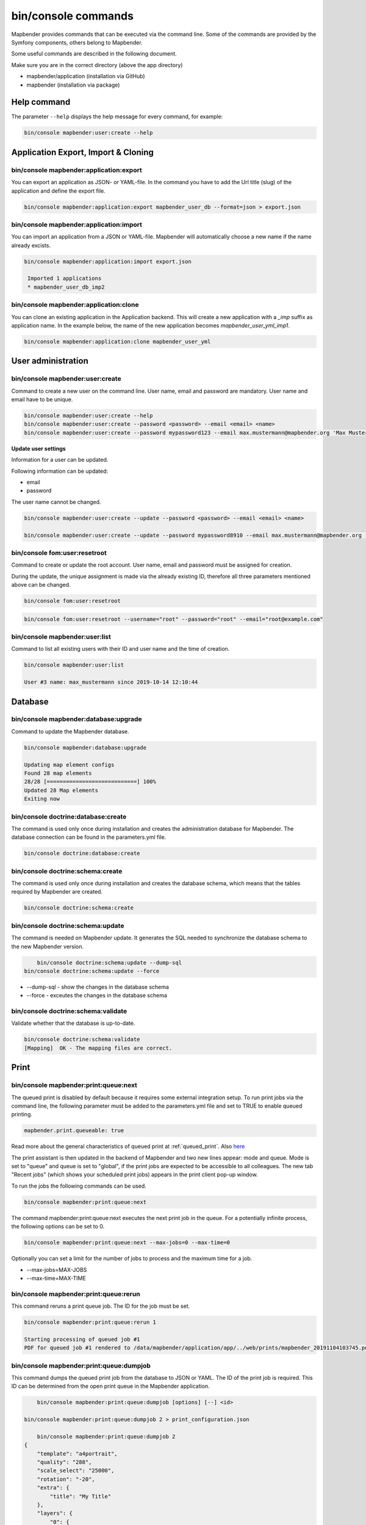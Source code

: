 .. _commands:

bin/console commands
====================

Mapbender provides commands that can be executed via the command line. Some of the commands are provided by the Symfony components, others belong to Mapbender. 

Some useful commands are described in the following document.

Make sure you are in the correct directory (above the app directory)

* mapbender/application (installation via GitHub)

* mapbender (installation via package)

.. _app_command_help:
   
Help command
------------

The parameter ``--help`` displays the help message for every command, for example:   

.. code-block:: yaml

    bin/console mapbender:user:create --help
   

.. _app_command_export_import_clone:

Application Export, Import & Cloning
------------------------------------

bin/console mapbender:application:export 
****************************************

You can export an application as JSON- or YAML-file. In the command you have to add the Url title (slug) of the application and define the export file.

.. code-block:: yaml

   bin/console mapbender:application:export mapbender_user_db --format=json > export.json


bin/console mapbender:application:import
****************************************

You can import an application from a JSON or YAML-file. Mapbender will automatically choose a new name if the name already excists.  

.. code-block:: yaml
   
   bin/console mapbender:application:import export.json
    
    Imported 1 applications
    * mapbender_user_db_imp2


bin/console mapbender:application:clone
***************************************

You can clone an existing application in the Application backend. This will create a new application with a *_imp* suffix as application name.
In the example below, the name of the new application becomes `mapbender_user_yml_imp1`.

.. code-block:: bash

	bin/console mapbender:application:clone mapbender_user_yml


User administration
--------------------

bin/console mapbender:user:create 
*********************************

Command to create a new user on the command line. 
User name, email and password are mandatory. User name and email have to be unique.
 

.. code-block:: yaml

    bin/console mapbender:user:create --help
    bin/console mapbender:user:create --password <password> --email <email> <name>
    bin/console mapbender:user:create --password mypassword123 --email max.mustermann@mapbender.org 'Max Mustermann' 
   
   
**Update user settings**

Information for a user can be updated.

Following information can be updated:

* email
* password

The user name cannot be changed.

.. code-block:: yaml
   
    bin/console mapbender:user:create --update --password <password> --email <email> <name>

    bin/console mapbender:user:create --update --password mypassword8910 --email max.mustermann@mapbender.org 'Max Mustermann'
    

bin/console fom:user:resetroot
******************************

Command to create or update the root account. User name, email and password must be assigned for creation.

During the update, the unique assignment is made via the already existing ID, therefore all three parameters mentioned above can be changed.  


.. code-block:: yaml

	bin/console fom:user:resetroot


.. code-block:: yaml

	bin/console fom:user:resetroot --username="root" --password="root" --email="root@example.com"



bin/console mapbender:user:list
*******************************

Command to list all existing users with their ID and user name and the time of creation.


.. code-block:: yaml

	bin/console mapbender:user:list
        
	User #3 name: max_mustermann since 2019-10-14 12:10:44
    
    
Database
---------
    
bin/console mapbender:database:upgrade 
**************************************

Command to update the Mapbender database. 


.. code-block:: yaml

	bin/console mapbender:database:upgrade 
	
	Updating map element configs
	Found 28 map elements
	28/28 [============================] 100%
	Updated 28 Map elements
	Exiting now



bin/console doctrine:database:create 
************************************

The command is used only once during installation and creates the administration database for Mapbender. The database connection can be found in the parameters.yml file. 


.. code-block:: yaml

	bin/console doctrine:database:create



bin/console doctrine:schema:create 
**********************************

The command is used only once during installation and creates the database schema, which means that the tables required by Mapbender are created.


.. code-block:: yaml

	bin/console doctrine:schema:create


bin/console doctrine:schema:update 
**********************************

The command is needed on Mapbender update. It generates the SQL needed to synchronize the database schema to the new Mapbender version. 

.. code-block:: yaml

	bin/console doctrine:schema:update --dump-sql
    bin/console doctrine:schema:update --force
		
+ --dump-sql - show the changes in the database schema
+ --force - exceutes the changes in the database schema


bin/console doctrine:schema:validate
************************************

Validate whether that the database is up-to-date.


.. code-block:: yaml	

	bin/console doctrine:schema:validate
	[Mapping]  OK - The mapping files are correct.


Print
-----

bin/console mapbender:print:queue:next
**************************************

The queued print is disabled by default because it requires some external integration setup. To run print jobs via the command line, the following parameter must be added to the parameters.yml file and set to TRUE to enable queued printing.

.. code-block:: yaml

	mapbender.print.queueable: true

Read more about the general characteristics of queued print at :ref:`queued_print`. Also `here <https://github.com/mapbender/mapbender/pull/1070>`_


The print assistant is then updated in the backend of Mapbender and two new lines appear: mode and queue. 
Mode is set to "queue" and queue is set to "global", if the print jobs are expected to be accessible to all colleagues. 
The new tab "Recent jobs" (which shows your scheduled print jobs) appears in the print client pop-up window. 

To run the jobs the following commands can be used.


.. code-block:: yaml		

	bin/console mapbender:print:queue:next
	
The command mapbender:print:queue:next executes the next print job in the queue. For a potentially infinite process, the following options can be set to 0.


.. code-block:: yaml

	bin/console mapbender:print:queue:next --max-jobs=0 --max-time=0

Optionally you can set a limit for the number of jobs to process and the maximum time for a job.  

* --max-jobs=MAX-JOBS
* --max-time=MAX-TIME  


bin/console mapbender:print:queue:rerun 
***************************************

This command reruns a print queue job. The ID for the job must be set. 

.. code-block:: yaml

	bin/console mapbender:print:queue:rerun 1
	
	Starting processing of queued job #1
	PDF for queued job #1 rendered to /data/mapbender/application/app/../web/prints/mapbender_20191104103745.pdf

	
	
bin/console mapbender:print:queue:dumpjob 
*****************************************

This command dumps the queued print job from the database to JSON or YAML. The ID of the print job is required. This ID can be determined from the open print queue in the Mapbender application.

.. code-block:: yaml

	bin/console mapbender:print:queue:dumpjob [options] [--] <id>
    
    bin/console mapbender:print:queue:dumpjob 2 > print_configuration.json
	
	bin/console mapbender:print:queue:dumpjob 2 
    {
        "template": "a4portrait",
        "quality": "288",
        "scale_select": "25000",
        "rotation": "-20",
        "extra": {
            "title": "My Title"
        },
        "layers": {
            "0": {
                "type": "wms",
                "sourceId": "8",
                "url": "https:\/\/osm-demo.wheregroup.com\/service?_SIGNATURE=31%3AIHZNT0zPZhFG95dN3QOzsizaDwA&TRANSPARENT=TRUE&FORMAT=image%2Fpng&VERSION=1.3.0&EXCEPTIONS=INIMAGE&SERVICE=WMS&REQUEST=GetMap&STYLES=&LAYERS=osm&_OLSALT=0.3940783483836241&CRS=EPSG%3A25832&BBOX=363375.30907721,5626747.0157598,368124.31589362,5620823.2546257&WIDTH=512&HEIGHT=512",
                "minResolution": null,
                "maxResolution": null,
                "order": 0,
                "opacity": 1,
                "changeAxis": false
            },
            "1": {
                "type": "wms",
                "sourceId": "7",
                "url": "https:\/\/wms.wheregroup.com\/cgi-bin\/mapbender_user.xml?_SIGNATURE=26%3Atq6ae-UqhnZLMjiQlLrj-wCHiOI&TRANSPARENT=TRUE&FORMAT=image%2Fpng&VERSION=1.3.0&EXCEPTIONS=INIMAGE&SERVICE=WMS&REQUEST=GetMap&STYLES=&LAYERS=Mapbender_User&_OLSALT=0.6831931928241708&CRS=EPSG%3A25832&BBOX=363375.30907721,5626747.0157598,368124.31589362,5620823.2546257&WIDTH=2400&HEIGHT=1141",
                "minResolution": null,
                "maxResolution": null,
                "order": 0,
                "opacity": 0.85,
                "changeAxis": false
            },
            "2": {
                "type": "wms",
                "sourceId": "7",
                "url": "https:\/\/wms.wheregroup.com\/cgi-bin\/mapbender_user.xml?_SIGNATURE=26%3Atq6ae-UqhnZLMjiQlLrj-wCHiOI&TRANSPARENT=TRUE&FORMAT=image%2Fpng&VERSION=1.3.0&EXCEPTIONS=INIMAGE&SERVICE=WMS&REQUEST=GetMap&STYLES=&LAYERS=Mapbender_Names&_OLSALT=0.6831931928241708&CRS=EPSG%3A25832&BBOX=363375.30907721,5626747.0157598,368124.31589362,5620823.2546257&WIDTH=2400&HEIGHT=1141",
                "minResolution": null,
                "maxResolution": null,
                "order": 1,
                "opacity": 0.85,
                "changeAxis": false
            }
        },
        "width": 1920,
        "height": 913,
        "center": {
            "x": 365749.81248542,
            "y": 5623785.1351928
        },
        "extent": {
            "width": 4749.006816409994,
            "height": 5923.761134099215
        },
        "overview": {
            "layers": {
                "0": "https:\/\/osm-demo.wheregroup.com\/service?_signature=31%3AIHZNT0zPZhFG95dN3QOzsizaDwA&TRANSPARENT=TRUE&FORMAT=image%2Fpng&VERSION=1.3.0&EXCEPTIONS=INIMAGE&SERVICE=WMS&REQUEST=GetMap&STYLES=&LAYERS=osm&CRS=EPSG%3A25832&BBOX=350757.32820012,5616536.5348653,377637.46662208,5629318.6006879&WIDTH=250&HEIGHT=125"
            },
            "center": {
                "x": 364197.3974111,
                "y": 5622927.5677766
            },
            "height": 78125,
            "changeAxis": false
        },
        "mapDpi": 90.714,
        "extent_feature": {
            "0": {
                "x": 362505.8322437394,
                "y": 5625755.14826519
            },
            "1": {
                "x": 366968.4389051802,
                "y": 5627379.404257199
            },
            "2": {
                "x": 368994.48453732743,
                "y": 5621812.889632087
            },
            "3": {
                "x": 364531.877875887,
                "y": 5620188.63364008
            },
            "4": {
                "x": 362505.8322437394,
                "y": 5625755.14826519
            }
        },
        "userId": null,
        "userName": null,
        "legendpage_image": {
            "type": "resource",
            "path": "images\/legendpage_image.png"
        }
    }

bin/console mapbender:print:runJob
**********************************

Command to run a print job from a saved job definition. The JSON file created with the previously described command (bin/console mapbender:print:dumpjob) will create a pdf print output.
		

.. code-block:: yaml	

	bin/console mapbender:print:runJob print_configuration.json /tmp/print.pdf
	

bin/console mapbender:print:queue:repair 
****************************************

If a print job in the queue has crashed, e.g. a WMS service is not accessible, printing cannot be performed. 
The command resets the status of the print jobs so that they can be executed again.  
	

.. code-block:: yaml		

	bin/console mapbender:print:queue:repair 
	
	
bin/console mapbender:print:queue:clean
***************************************

This command purges old jobs from the print queue (database and files). This includes created PDFs as well as corresponding database entries for the print jobs which are listed in the table called "mb_print_queue". With the command the expiring age can be set, for example, 20 can be used to delete all jobs older than 20 days.

.. code-block:: yaml	
	
	bin/console mapbender:print:queue:clean 20
	
	Print queue clean process started.
	Deleted 0 print queue item(s)



bin/console mapbender:print:queue:gcfiles 
*****************************************

gcfiles means "garbage collection files". This command deletes unreferenced files from print queue storage path. This can happen, for example, if a job is deleted from the database or the file path to the PDFs is no longer up-to-date.

.. code-block:: yaml

	bin/console mapbender:print:queue:gcfiles
	
	No unreferenced local files found


Mailer
------

bin/console debug:config framework mailer
*****************************************

Command displays the configured mailer(s)

.. code-block:: yaml

    bin/console debug:config framework mailer 

   
Server
------
 
symfony server:start --no-tls
*****************************

As a prerequisite for the Symfony development server, the `Symfony CLI <https://symfony.com/download>`_ must be installed. Following a successful installation, the command launches the development server. In this mode, it is possible to open your local Mapbender. The terminal additionally logs the status of the server while it is active.

You can stop the server again with Control -C.

.. note:: The Symfony development server may have limitations that reduce the performance of the application in certain cases. It should be used for testing purposes.

.. code-block:: yaml

    symfony server:start --no-tls

.. code-block:: yaml

 [OK] Web server listening
      The Web server is using PHP CLI 8.2.10
      http://127.0.0.1:8000


.. hint:: It is still possible to define the application environment with a preceding ``APP_ENV=prod`` or ``APP_ENV=dev``.   
    
.. code-block:: bash

    APP_ENV=prod symfony server:start --no-tls
    
     
Clear cache 
-----------

bin/console cache:clear
***********************

The command clear the cache directory.
 
Dev:



.. code-block:: yaml

		bin/console cache:clear --env=dev
        
		
Prod:


.. code-block:: yaml	

		bin/console cache:clear --env=prod --no-debug
        
    
WMS Services
------------

bin/console mapbender:wms:add
***********************************

Adds a new WMS Source to your Mapbender Service repository.

.. code-block:: yaml

    bin/console mapbender:wms:add https://osm-demo.wheregroup.com/service?VERSION=1.3.0&Service=WMS&request=getCapabilities
    
    * <empty name> OpenStreetMap (WhereGroup)
    * * osm OpenStreetMap
    * * osm-grey OpenStreetMap (grey scale)
    Saved new source #76


bin/console mapbender:wms:parse:url
***********************************

Command to parse a GetCapabilities document by url. The command can be used to validate a WMS Url.

.. code-block:: yaml

    bin/console mapbender:wms:parse:url --validate https://osm-demo.wheregroup.com/service?VERSION=1.3.0&Service=WMS&request=getCapabilities


bin/console mapbender:wms:reload:file
*************************************

Command to reload (update) a WMS source from given file.

.. code-block:: yaml

   bin/console mapbender:wms:reload:url 76 /var/www/html/service.xml


The following additional options are possible:

* --deactivate-new-layers  If set, newly added layers will be deactivated in existing instances. Deactivated layers are not visible in the frontend.
* --deselect-new-layers    If set, newly added layers will be deselected in existing instances. Deselected layers are not visible on the map by default, but appear in the layer tree and can be selected by users.


bin/console mapbender:wms:reload:url
************************************

Command to reload (update) a WMS source from given url.

.. code-block:: yaml

   bin/console mapbender:wms:reload:url 76 https://osm-demo.wheregroup.com/service?VERSION=1.3.0&Service=WMS&request=getCapabilities


The following additional options are possible:

* --user=USER              Username (basicauth) [default: ""]
* --password=PASSWORD      Password (basic auth) [default: ""]
* --deactivate-new-layers  If set, newly added layers will be deactivated in existing instances. Deactivated layers are not visible in the frontend.
* --deselect-new-layers    If set, newly added layers will be deselected in existing instances. Deselected layers are not visible on the map by default, but appear in the layer tree and can be selected by users.


bin/console mapbender:wms:show
******************************

Command to displays layer information of a persisted WMS source. You have to parse the ID of the WMS Source to get the information.

.. code-block:: yaml

   bin/console mapbender:wms:show 76
   
     Source describes 3 layers:
     * <empty name> OpenStreetMap (WhereGroup)
     * * osm OpenStreetMap
     * * osm-grey OpenStreetMap (grey scale)



bin/console mapbender:wms:validate:url 
**************************************

Command to check the accessibility of the WMS data source. The available layers are listed, if the service is accessible. 

.. code-block:: yaml

    bin/console mapbender:wms:validate:url "https://osm-demo.wheregroup.com/service?VERSION=1.3.0"
    
	WMS source loaded and validated
	Source describes 3 layers:
	* OpenStreetMap (WhereGroup)
	* OpenStreetMap
	* OpenStreetMap (grey scale)
    
    
Other
-----

bin/console mapbender:source:rewrite:host 
*****************************************

Use this command to update the hostname in the source URLs, eliminating the need to reload service capabilities.

.. code-block:: yaml

  bin/console mapbender:source:rewrite:host [options] [--] <from> <to>

As usual, the :ref:`app_command_help` shows more options.

Example to update the hostname:

.. code-block:: yaml

    bin/console mapbender:source:rewrite:host "http://osm-demo.wheregroup.com" "https://osm-demo.wheregroup.com" 
  
	3 modified urls in WMS source #5 / OpenStreetMap (OSM) Demo WhereGroup
	Summary:
	1 sources changed
	3 urls changed
	4 sources unchanged
	14 urls unchanged


.. _mapbender_config_check:

bin/console mapbender:config:check 
**********************************

Command to check the system configuration and mapbender requirements. Useful command to determine whether dependencies are compliant and database access works.

.. code-block:: yaml

	bin/console mapbender:config:check 


.. hint:: Please note that config:check will use the php-cli version. The settings may be different from your webserver PHP settings. Please use php -r 'phpinfo();' to show your PHP webserver settings.


The following requirements are checked and displayed:

* Database connections
* PHP Version 
* System requirements 
* Asset Folders
* FastCGI
* Apache modus (rewrite)
* PHP ini
* loaded PHP extensions
* Directory permissions

bin/console mapbender:version
*****************************

The command outputs the current version of Mapbender.

.. code-block:: yaml

	bin/console mapbender:version
	 
	Mapbender 3.3.4
 
	
bin/console debug:config
************************

Command lists all registered bundles (packages) and, if available, their aliases.
 
.. code-block:: yaml		

	bin/console debug:config	
